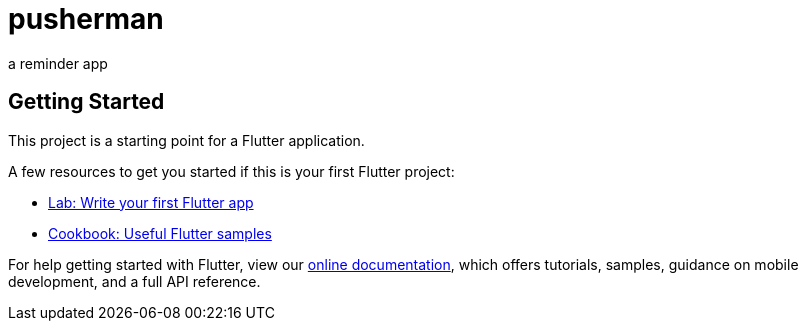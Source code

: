 = pusherman

a reminder app

== Getting Started

This project is a starting point for a Flutter application.

A few resources to get you started if this is your first Flutter project:

* https://flutter.dev/docs/get-started/codelab[Lab: Write your first Flutter app]
* https://flutter.dev/docs/cookbook[Cookbook: Useful Flutter samples]

For help getting started with Flutter, view our
https://flutter.dev/docs[online documentation], which offers tutorials,
samples, guidance on mobile development, and a full API reference.